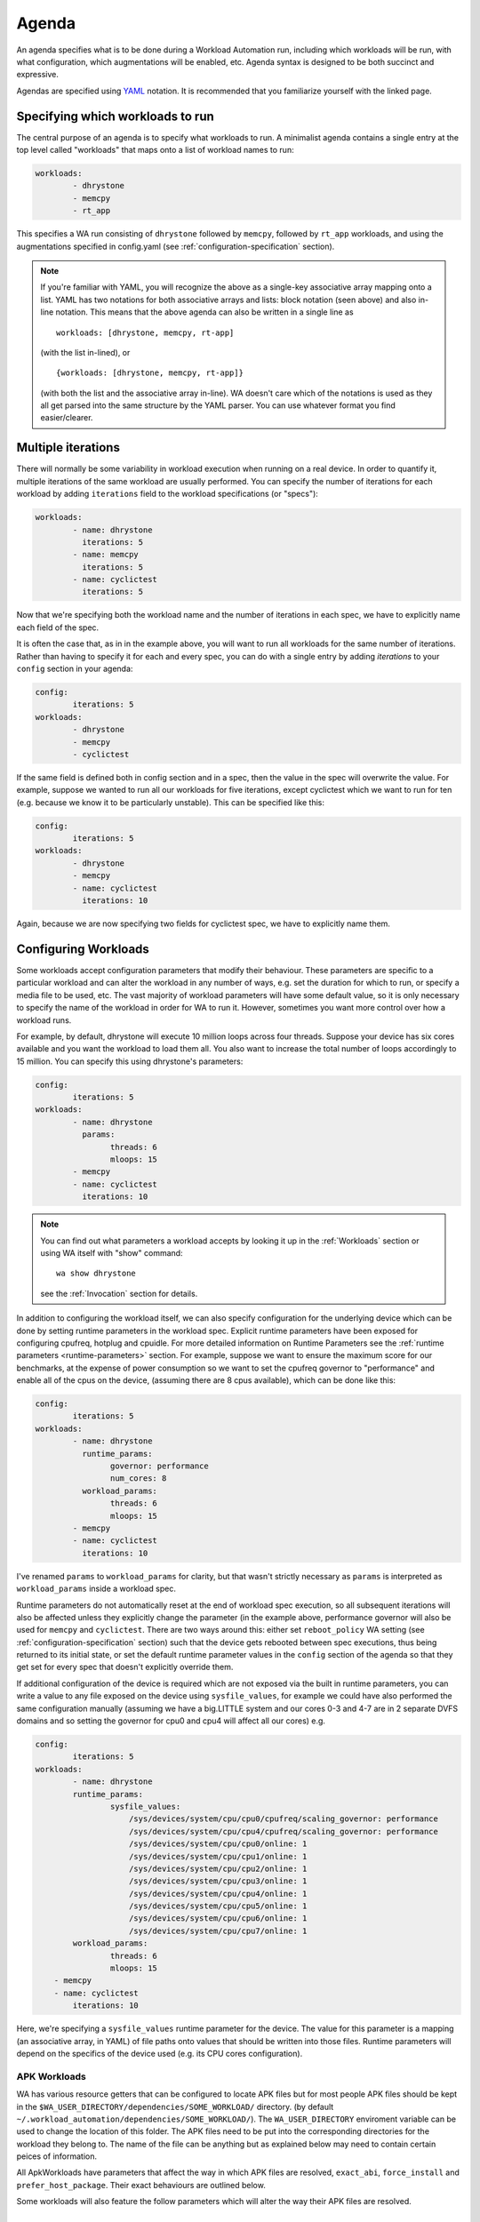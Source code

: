 .. _agenda:

Agenda
======

An agenda specifies what is to be done during a Workload Automation run,
including which workloads will be run, with what configuration, which
augmentations will be enabled, etc. Agenda syntax is designed to be both
succinct and expressive.

Agendas are specified using YAML_ notation. It is recommended that you
familiarize yourself with the linked page.

.. _YAML: http://en.wikipedia.org/wiki/YAML

Specifying which workloads to run
---------------------------------

The central purpose of an agenda is to specify what workloads to run. A
minimalist agenda contains a single entry at the top level called "workloads"
that maps onto a list of workload names to run:

.. code-block:: yaml

        workloads:
                - dhrystone
                - memcpy
                - rt_app

This specifies a WA run consisting of ``dhrystone`` followed by ``memcpy``, followed by
``rt_app`` workloads, and using the augmentations specified in
config.yaml (see :ref:`configuration-specification` section).

.. note:: If you're familiar with YAML, you will recognize the above as a single-key
          associative array mapping onto a list. YAML has two notations for both
          associative arrays and lists: block notation (seen above) and also
          in-line notation. This means that the above agenda can also be
          written in a single line as ::

                workloads: [dhrystone, memcpy, rt-app]

          (with the list in-lined), or ::

                {workloads: [dhrystone, memcpy, rt-app]}

          (with both the list and the associative array in-line). WA doesn't
          care which of the notations is used as they all get parsed into the
          same structure by the YAML parser. You can use whatever format you
          find easier/clearer.

Multiple iterations
-------------------

There will normally be some variability in workload execution when running on a
real device. In order to quantify it, multiple iterations of the same workload
are usually performed. You can specify the number of iterations for each
workload by adding ``iterations`` field to the workload specifications (or
"specs"):

.. code-block:: yaml

        workloads:
                - name: dhrystone
                  iterations: 5
                - name: memcpy
                  iterations: 5
                - name: cyclictest
                  iterations: 5

Now that we're specifying both the workload name and the number of iterations in
each spec, we have to explicitly name each field of the spec.

It is often the case that, as in in the example above, you will want to run all
workloads for the same number of iterations. Rather than having to specify it
for each and every spec, you can do with a single entry by adding `iterations`
to your ``config`` section in your agenda:

.. code-block:: yaml

        config:
                iterations: 5
        workloads:
                - dhrystone
                - memcpy
                - cyclictest

If the same field is defined both in config section and in a spec, then the
value in the spec will overwrite the  value. For example, suppose we
wanted to run all our workloads for five iterations, except cyclictest which we
want to run for ten (e.g. because we know it to be particularly unstable). This
can be specified like this:

.. code-block:: yaml

        config:
                iterations: 5
        workloads:
                - dhrystone
                - memcpy
                - name: cyclictest
                  iterations: 10

Again, because we are now specifying two fields for cyclictest spec, we have to
explicitly name them.

Configuring Workloads
---------------------

Some workloads accept configuration parameters that modify their behaviour. These
parameters are specific to a particular workload and can alter the workload in
any number of ways, e.g. set the duration for which to run, or specify a media
file to be used, etc. The vast majority of workload parameters will have some
default value, so it is only necessary to specify the name of the workload in
order for WA to run it. However, sometimes you want more control over how a
workload runs.

For example, by default, dhrystone will execute 10 million loops across four
threads. Suppose your device has six cores available and you want the workload to
load them all. You also want to increase the total number of loops accordingly
to 15 million. You can specify this using dhrystone's parameters:

.. code-block:: yaml

        config:
                iterations: 5
        workloads:
                - name: dhrystone
                  params:
                        threads: 6
                        mloops: 15
                - memcpy
                - name: cyclictest
                  iterations: 10

.. note:: You can find out what parameters a workload accepts by looking it up
          in the :ref:`Workloads` section or using WA itself with "show"
          command::

                wa show dhrystone

          see the :ref:`Invocation` section for details.

In addition to configuring the workload itself, we can also specify
configuration for the underlying device which can be done by setting runtime
parameters in the workload spec. Explicit runtime parameters have been exposed for
configuring cpufreq, hotplug and cpuidle. For more detailed information on Runtime
Parameters see the :ref:`runtime parameters <runtime-parameters>` section. For
example, suppose we want to ensure the maximum score for our benchmarks, at the
expense of power consumption so we want to set the cpufreq governor to
"performance" and enable all of the cpus on the device, (assuming there are 8
cpus available), which can be done like this:

.. code-block:: yaml

        config:
                iterations: 5
        workloads:
                - name: dhrystone
                  runtime_params:
                        governor: performance
                        num_cores: 8
                  workload_params:
                        threads: 6
                        mloops: 15
                - memcpy
                - name: cyclictest
                  iterations: 10


I've renamed ``params`` to   ``workload_params`` for clarity,
but that wasn't strictly necessary as ``params`` is interpreted as
``workload_params`` inside a workload spec.

Runtime parameters do not automatically reset at the end of workload spec
execution, so all subsequent iterations will also be affected unless they
explicitly change the parameter (in the example above, performance governor will
also be used for ``memcpy`` and ``cyclictest``. There are two ways around this:
either set ``reboot_policy`` WA setting (see :ref:`configuration-specification`
section) such that the device gets rebooted between spec executions, thus being
returned to its initial state, or set the default runtime parameter values in
the ``config`` section of the agenda so that they get set for every spec that
doesn't explicitly override them.

If additional configuration of the device is required which are not exposed via
the built in runtime parameters, you can write a value to any file exposed on
the device using ``sysfile_values``, for example we could have also performed
the same configuration manually (assuming we have a big.LITTLE system and our
cores 0-3 and 4-7 are in 2 separate DVFS domains and so setting the governor for
cpu0 and cpu4 will affect all our cores) e.g.

.. code-block:: yaml


        config:
                iterations: 5
        workloads:
                - name: dhrystone
                runtime_params:
                        sysfile_values:
                            /sys/devices/system/cpu/cpu0/cpufreq/scaling_governor: performance
                            /sys/devices/system/cpu/cpu4/cpufreq/scaling_governor: performance
                            /sys/devices/system/cpu/cpu0/online: 1
                            /sys/devices/system/cpu/cpu1/online: 1
                            /sys/devices/system/cpu/cpu2/online: 1
                            /sys/devices/system/cpu/cpu3/online: 1
                            /sys/devices/system/cpu/cpu4/online: 1
                            /sys/devices/system/cpu/cpu5/online: 1
                            /sys/devices/system/cpu/cpu6/online: 1
                            /sys/devices/system/cpu/cpu7/online: 1
                workload_params:
                        threads: 6
                        mloops: 15
            - memcpy
            - name: cyclictest
                iterations: 10

Here, we're specifying a ``sysfile_values`` runtime parameter for the device.
The value for this parameter is a mapping (an associative array, in YAML) of
file paths onto values that should be written into those files. Runtime
parameters will depend on the specifics of the device used (e.g. its CPU cores
configuration).


APK Workloads
^^^^^^^^^^^^^

WA has various resource getters that can be configured to locate APK files but
for most people APK files should be kept in the
``$WA_USER_DIRECTORY/dependencies/SOME_WORKLOAD/`` directory. (by default
``~/.workload_automation/dependencies/SOME_WORKLOAD/``). The
``WA_USER_DIRECTORY`` enviroment variable can be used to change the location of
this folder. The APK files need to be put into the corresponding directories for
the workload they belong to. The name of the file can be anything but as
explained below may need to contain certain peices of information.

All ApkWorkloads have parameters that affect the way in which APK files are
resolved, ``exact_abi``, ``force_install`` and ``prefer_host_package``. Their
exact behaviours are outlined below.

.. confval:: exact_abi

   If this setting is enabled WA's resource resolvers will look for the devices
   ABI with any native code present in the apk. By default this setting is
   disabled since most apks will work across all devices. You may wish to enable
   this feature when working with devices that support multiple ABI's (like
   64-bit devices that can run 32-bit APK files) and are specifically trying to
   test one or the other.

.. confval:: force_install

   If this setting is enabled WA will *always* use the APK file on the host, and
   re-install it on every iteration. If there is no APK on the host that is a
   suitable version and/or ABI for the workload WA will error when
   ``force_install`` is enabled.

.. confval:: prefer_host_package

   This parameter is used to specify a preference over host or target versions
   of the app. When set to ``True`` WA will prefer the host side version of the
   APK. It will check if the host has the APK and if the host APK meets the
   version requirements of the workload. If does and the target already has same
   version nothing will be done, other wise it will overwrite the targets app
   with the host version. If the hosts is missing the APK or it does not meet
   version requirements WA will fall back to the app on the target if it has the
   app and it is of a suitable version. When this parameter is set to ``false``
   WA will prefer to use the version already on the target if it meets the
   workloads version requirements. If it does not it will fall back to search
   the host for the correct version. In both modes if neither the host nor
   target have a suitable version, WA will error and not run the workload.

Some workloads will also feature the follow parameters which will alter the way
their APK files are resolved.

.. confval:: version

   This parameter is used to specify which version of uiautomation for the
   workload is used. In some workloads e.g. ``geekbench`` multiple versions with
   drastically different UI's are supported. A APKs version will be
   automatically extracted therefore it is possible to have mutiple apks for
   different versions of a workload present on the host and select between which
   is used for a particular job by specifying the relevant version in your
   :ref:`agenda <agenda>`.

.. confval:: variant_name

   Some workloads use variants of APK files, this is usually the case with web
   browser APK files, these work in exactly the same way as the version.


IDs and Labels
--------------

It is possible to list multiple specs with the same workload in an agenda. You
may wish to do this if you want to run a workload with different parameter values
or under different runtime configurations of the device. The workload name
therefore does not uniquely identify a spec. To be able to distinguish between
different specs (e.g. in reported results), each spec has an ID which is unique
to all specs within an agenda (and therefore with a single WA run). If an ID
isn't explicitly specified using ``id`` field (note that the field name is in
lower case), one will be automatically assigned to the spec at the beginning of
the WA run based on the position of the spec within the list. The first spec
*without an explicit ID* will be assigned ID ``1``, the second spec *without an
explicit ID*  will be assigned ID ``2``, and so forth.

Numerical IDs aren't particularly easy to deal with, which is why it is
recommended that, for non-trivial agendas, you manually set the ids to something
more meaningful (or use labels -- see below). An ID can be pretty much anything
that will pass through the YAML parser. The only requirement is that it is
unique to the agenda. However, is usually better to keep them reasonably short
(they don't need to be *globally* unique), and to stick with alpha-numeric
characters and underscores/dashes. While WA can handle other characters as well,
getting too adventurous with your IDs may cause issues further down the line
when processing WA output (e.g. when uploading them to a database that may have
its own restrictions).

In addition to IDs, you can also specify labels for your workload specs. These
are similar to IDs but do not have the uniqueness restriction. If specified,
labels will be used by some output processes instead of (or in addition to) the
workload name. For example, the ``csv`` output processor will put the label in the
"workload" column of the CSV file.

It is up to you how you chose to use IDs and labels. WA itself doesn't expect
any particular format (apart from uniqueness for IDs). Below is the earlier
example updated to specify explicit IDs and label dhrystone spec to reflect
parameters used.

.. code-block:: yaml

        config:
                iterations: 5
        workloads:
                - id: 01_dhry
                  name: dhrystone
                  label: dhrystone_15over6
                  runtime_params:
                        cpu0_governor: performance
                  workload_params:
                        threads: 6
                        mloops: 15
                - id: 02_memc
                  name: memcpy
                - id: 03_cycl
                  name: cyclictest
                  iterations: 10

.. _classifiers:

Classifiers
------------

Classifiers can be used in 2 distinct ways, the first use is being supplied in
an agenda as a set of key-value pairs which can be used to help identify sub-
tests of a run, for example if you have multiple sections in your agenda running
your workloads at different frequencies you might want to set a classifier
specifying which frequencies are being used. These can then be utilized later,
for example with the ``csv`` :ref:`output processor <output-processors>` with
``use_all_classifiers`` set to ``True`` and this will add additional columns to
the output file for each of the classifier keys that have been specified
allowing for quick comparison.

An example agenda is shown here:

.. code-block:: yaml

        config:
            augmentations:
                - csv
            iterations: 1
            device: generic_android
            csv:
                use_all_classifiers: True
        sections:
            - id: max_speed
              runtime_parameters:
                  frequency: 1700000
              classifiers:
                  freq: 1700000
            - id: min_speed
              runtime_parameters:
                  frequency: 200000
              classifiers:
                  freq: 200000
        workloads:
        -   name: recentfling

The other way that they can used is by being automatically added by some
workloads to identify their results metrics and artifacts. For example some
workloads perform multiple tests with the same execution run and therefore will
use metrics to differentiate between them, For example the ``recentfling``
workload will use classifiers to distinguish between which loop a particular
result is for or whether it is an average across all loops ran.

The output from the agenda above will produce a csv file similar to what is
shown below. Some columns have been omitted for clarity however as can been seen
the custom **frequency** classifier column has been added and populated, along
with the **loop** classifier added by the workload.

::

 id              | workload      | metric                    | freq      | loop    | value ‖
 max_speed-wk1   | recentfling   | 90th Percentile           | 1700000   | 1       | 8     ‖
 max_speed-wk1   | recentfling   | 95th Percentile           | 1700000   | 1       | 9     ‖
 max_speed-wk1   | recentfling   | 99th Percentile           | 1700000   | 1       | 16    ‖
 max_speed-wk1   | recentfling   | Jank                      | 1700000   | 1       | 11    ‖
 max_speed-wk1   | recentfling   | Jank%                     | 1700000   | 1       | 1     ‖
 # ...
 max_speed-wk1   | recentfling   | Jank                      | 1700000   | 3       | 1     ‖
 max_speed-wk1   | recentfling   | Jank%                     | 1700000   | 3       | 0     ‖
 max_speed-wk1   | recentfling   | Average 90th Percentqile  | 1700000   | Average | 7     ‖
 max_speed-wk1   | recentfling   | Average 95th Percentile   | 1700000   | Average | 8     ‖
 max_speed-wk1   | recentfling   | Average 99th Percentile   | 1700000   | Average | 14    ‖
 max_speed-wk1   | recentfling   | Average Jank              | 1700000   | Average | 6     ‖
 max_speed-wk1   | recentfling   | Average Jank%             | 1700000   | Average | 0     ‖
 min_speed-wk1   | recentfling   | 90th Percentile           | 200000    | 1       | 7     ‖
 min_speed-wk1   | recentfling   | 95th Percentile           | 200000    | 1       | 8     ‖
 min_speed-wk1   | recentfling   | 99th Percentile           | 200000    | 1       | 14    ‖
 min_speed-wk1   | recentfling   | Jank                      | 200000    | 1       | 5     ‖
 min_speed-wk1   | recentfling   | Jank%                     | 200000    | 1       | 0     ‖
 # ...
 min_speed-wk1   | recentfling   | Jank                      | 200000    | 3       | 5     ‖
 min_speed-wk1   | recentfling   | Jank%                     | 200000    | 3       | 0     ‖
 min_speed-wk1   | recentfling   | Average 90th Percentile   | 200000    | Average | 7     ‖
 min_speed-wk1   | recentfling   | Average 95th Percentile   | 200000    | Average | 8     ‖
 min_speed-wk1   | recentfling   | Average 99th Percentile   | 200000    | Average | 13    ‖
 min_speed-wk1   | recentfling   | Average Jank              | 200000    | Average | 4     ‖
 min_speed-wk1   | recentfling   | Average Jank%             | 200000    | Average | 0     ‖



.. _sections:

Sections
--------

It is a common requirement to be able to run the same set of workloads under
different device configurations. E.g. you may want to investigate impact of
changing a particular setting to different values on the benchmark scores, or to
quantify the impact of enabling a particular feature in the kernel. WA allows
this by defining "sections" of configuration with an agenda.

For example, suppose what we really want, is to measure the impact of using
interactive cpufreq governor vs the performance governor on the three
benchmarks. We could create another three workload spec entries similar to the
ones we already have and change the sysfile value being set to "interactive".
However, this introduces a lot of duplication; and what if we want to change
spec configuration? We would have to change it in multiple places, running the
risk of forgetting one.

A better way is to keep the three workload specs and define a section for each
governor:

.. code-block:: yaml

        config:
                iterations: 5
                augmentations:
                    - ~cpufreq
                    - csv
                sysfs_extractor:
                        paths: [/proc/meminfo]
                csv:
                    use_all_classifiers: True
        sections:
                - id: perf
                  runtime_params:
                        cpu0_governor: performance
                - id: inter
                  runtime_params:
                        cpu0_governor: interactive
        workloads:
                - id: 01_dhry
                  name: dhrystone
                  label: dhrystone_15over6
                  workload_params:
                        threads: 6
                        mloops: 15
                - id: 02_memc
                  name: memcpy
                  augmentations: [sysfs_extractor]

A section, just like an workload spec, needs to have a unique ID. Apart from
that, a "section" is similar to the ``config`` section we've already seen --
everything that goes into a section will be applied to each workload spec.
Workload specs defined under top-level ``workloads`` entry will be executed for
each of the sections listed under ``sections``.

.. note:: It is also possible to have a ``workloads`` entry within a section,
          in which case, those workloads will only be executed for that specific
          section.

In order to maintain the uniqueness requirement of workload spec IDs, they will
be namespaced under each section by prepending the section ID to the spec ID
with a dash. So in the agenda above, we no longer have a workload spec
with ID ``01_dhry``, instead there are two specs with IDs ``perf-01-dhry`` and
``inter-01_dhry``.

Note that the ``config`` section still applies to every spec in the agenda. So
the precedence order is -- spec settings override section settings, which in
turn override global settings.



Output Processors and Instruments
----------------------------------

Output Processors
^^^^^^^^^^^^^^^^^

Output processors, as the name suggests, handle the processing of output
generated form running workload specs. By default, WA enables a couple of basic
output processors (e.g. one generates a csv file with all scores reported by
workloads), which you can see in ``~/.workload_automation/config.yaml``. However,
WA has a number of other, more specialized, output processors (e.g. for
uploading to databases). You can list available output processors with
``wa list output_processors`` command. If you want to permanently enable a
output processor, you can add it to your ``config.yaml``. You can also enable a
output processor for a particular run by specifying it in the ``config`` section
in the agenda. As the name suggests, ``config`` section mirrors the structure of
``config.yaml``, and anything that can be specified in the latter, can also be
specified in the former.

As with workloads, output processors may have parameters that define their
behaviour. Parameters of output processors are specified a little differently,
however. Output processor parameter values are listed in the config section,
namespaced under the name of the output processor.

For example, suppose we want to be able to easily query the output generated by
the workload specs we've defined so far. We can use ``sqlite`` output processor
to have WA create an sqlite_ database file with the results. By default, this
file will be generated in WA's output directory (at the same level as
results.csv); but suppose we want to store the results in the same file for
every run of the agenda we do. This can be done by specifying an alternative
database file with ``database`` parameter of the output processor:


.. code-block:: yaml

        config:
                augmentations:
                    - sqlite
                sqlite:
                        database: ~/my_wa_results.sqlite
                iterations: 5
        workloads:
                - id: 01_dhry
                  name: dhrystone
                  label: dhrystone_15over6
                  runtime_params:
                        cpu0_governor: performance
                  workload_params:
                        threads: 6
                        mloops: 15
                - id: 02_memc
                  name: memcpy
                - id: 03_cycl
                  name: cyclictest
                  iterations: 10

A couple of things to observe here:

- There is no need to repeat the output processors listed in ``config.yaml``. The
  processors listed in ``augmentations`` entry in the agenda will be used
  *in addition to* those defined in the ``config.yaml``.
- The database file is specified under "sqlite" entry in the config section.
  Note, however, that this entry alone is not enough to enable the output
  processor, it must be listed in ``augmentations``, otherwise the "sqilte"
  config entry will be ignored.
- The database file must be specified as an absolute path, however it may use
  the user home specifier '~' and/or environment variables.

.. _sqlite: http://www.sqlite.org/


Instruments
^^^^^^^^^^^

WA can enable various "instruments" to be used during workload execution.
Instruments can be quite diverse in their functionality, but the majority of
instruments available in WA today are there to collect additional data (such as
trace) from the device during workload execution. You can view the list of
available instruments by using ``wa list instruments`` command. As with output
processors, a few are enabled by default in the ``config.yaml`` and additional
ones may be added in the same place, or specified in the agenda using
``augmentations`` entry.

For example, we can collect power events from trace cmd by using the ``trace-cmd``
instrument.

.. code-block:: yaml

        config:
            augmentations:
                - trace-cmd
                - csv
            trace-cmd:
                    trace_events: ['power*']
            iterations: 5
        workloads:
            - id: 01_dhry
              name: dhrystone
              label: dhrystone_15over6
              runtime_params:
                    cpu0_governor: performance
              workload_params:
                    threads: 6
                    mloops: 15
            - id: 02_memc
              name: memcpy
            - id: 03_cycl
              name: cyclictest
              iterations: 10

Instruments are not "free" and it is advisable not to have too many enabled at
once as that might skew results. For example, you don't want to have power
measurement enabled at the same time as event tracing, as the latter may prevent
cores from going into idle states and thus affecting the reading collected by
the former.

Instruments, like output processors, may be enabled (and disabled -- see below)
on per-spec basis. For example, suppose we want to collect /proc/meminfo from the
device when we run ``memcpy`` workload, but not for the other two. We can do that using
``sysfs_extractor`` instrument, and we will only enable it for ``memcpy``:

.. code-block:: yaml

        config:
            augmentations:
                - trace-cmd
                - csv
            trace-cmd:
                    trace_events: ['power*']
            iterations: 5
        workloads:
                - id: 01_dhry
                  name: dhrystone
                  label: dhrystone_15over6
                  runtime_params:
                        cpu0_governor: performance
                  workload_params:
                        threads: 6
                        mloops: 15
                - id: 02_memc
                  name: memcpy
                  augmentations: [sysfs_extractor]
                - id: 03_cycl
                  name: cyclictest
                  iterations: 10

As with ``config`` sections, the ``augmentations`` entry in the spec needs only to
list additional instruments and does not need to repeat instruments specified
elsewhere.

.. note:: At present, it is only possible to enable/disable instruments  on
          per-spec base. It is *not* possible to provide configuration on
          per-spec basis in the current version of WA (e.g. in our example, it
          is not possible to specify different ``sysfs_extractor`` paths for
          different workloads). This restriction may be lifted in future
          versions of WA.

Disabling augmentations
^^^^^^^^^^^^^^^^^^^^^^^

As seen above, plugins specified with ``augmentations`` clauses get added to
those already specified previously. Just because an instrument specified in
``config.yaml`` is not listed in the ``config`` section of the agenda, does
not mean it will be disabled. If you do want to disable an instrument, you can
always remove/comment it out from ``config.yaml``. However that will be
introducing a permanent configuration change to your environment (one that can
be easily reverted, but may be just as easily forgotten). If you want to
temporarily disable a output processor or an instrument for a particular run,
you can do that in your agenda by prepending a tilde (``~``) to its name.

For example, let's say we want to disable ``cpufreq`` instrument enabled in our
``config.yaml`` (suppose we're going to send results via email and so want to
reduce to total size of the output directory):

.. code-block:: yaml

        config:
                iterations: 5
                augmentations:
                    - ~cpufreq
                    - csv
                sysfs_extractor:
                        paths: [/proc/meminfo]
                csv:
                    use_all_classifiers: True
        workloads:
                - id: 01_dhry
                  name: dhrystone
                  label: dhrystone_15over6
                  runtime_params:
                        cpu0_governor: performance
                  workload_params:
                        threads: 6
                        mloops: 15
                - id: 02_memc
                  name: memcpy
                  augmentations: [sysfs_extractor]
                - id: 03_cycl
                  name: cyclictest
                  iterations: 10

Other Configuration
-------------------

.. _configuration_in_agenda:

As mentioned previously, ``config`` section in an agenda can contain anything
that can be defined in ``config.yaml``. Certain configuration (e.g. ``run_name``)
makes more sense to define in an agenda than a config file. Refer to the
:ref:`configuration-specification` section for details.

.. code-block:: yaml

        config:
                project: governor_comparison
                run_name: performance_vs_interactive

                device: generic_android
                reboot_policy: never

                iterations: 5
                augmentations:
                    - ~cpufreq
                    - csv
                sysfs_extractor:
                        paths: [/proc/meminfo]
                csv:
                    use_all_classifiers: True
        sections:
                - id: perf
                  runtime_params:
                        sysfile_values:
                        cpu0_governor: performance
                - id: inter
                  runtime_params:
                        cpu0_governor: interactive
        workloads:
                - id: 01_dhry
                  name: dhrystone
                  label: dhrystone_15over6
                  workload_params:
                        threads: 6
                        mloops: 15
                - id: 02_memc
                  name: memcpy
                  augmentations: [sysfs_extractor]
                - id: 03_cycl
                  name: cyclictest
                  iterations: 10
